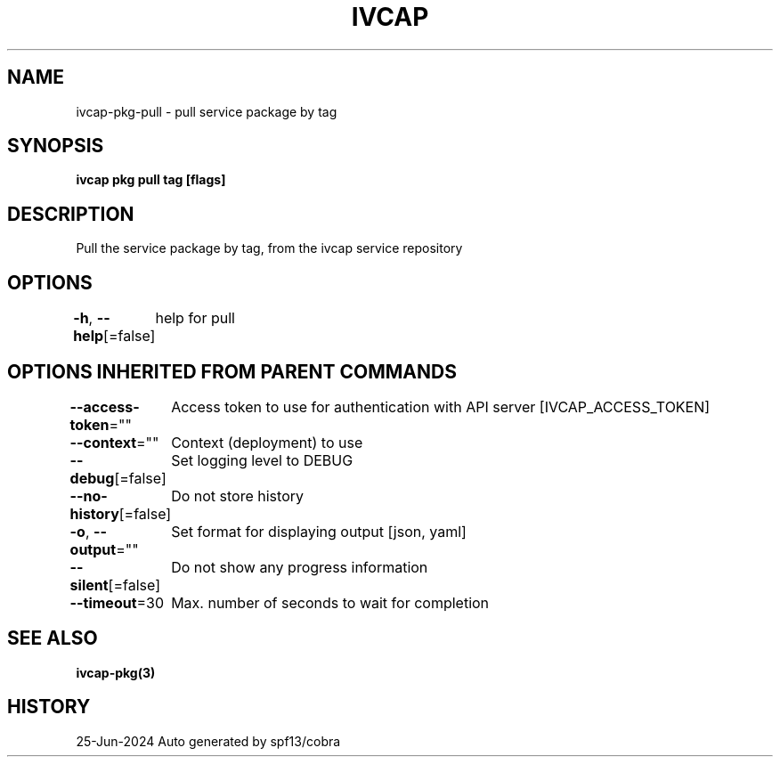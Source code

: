 .nh
.TH "IVCAP" "3" "Jun 2024" "Auto generated by spf13/cobra" ""

.SH NAME
.PP
ivcap-pkg-pull - pull service package by tag


.SH SYNOPSIS
.PP
\fBivcap pkg pull tag [flags]\fP


.SH DESCRIPTION
.PP
Pull the service package by tag, from the ivcap service repository


.SH OPTIONS
.PP
\fB-h\fP, \fB--help\fP[=false]
	help for pull


.SH OPTIONS INHERITED FROM PARENT COMMANDS
.PP
\fB--access-token\fP=""
	Access token to use for authentication with API server [IVCAP_ACCESS_TOKEN]

.PP
\fB--context\fP=""
	Context (deployment) to use

.PP
\fB--debug\fP[=false]
	Set logging level to DEBUG

.PP
\fB--no-history\fP[=false]
	Do not store history

.PP
\fB-o\fP, \fB--output\fP=""
	Set format for displaying output [json, yaml]

.PP
\fB--silent\fP[=false]
	Do not show any progress information

.PP
\fB--timeout\fP=30
	Max. number of seconds to wait for completion


.SH SEE ALSO
.PP
\fBivcap-pkg(3)\fP


.SH HISTORY
.PP
25-Jun-2024 Auto generated by spf13/cobra
